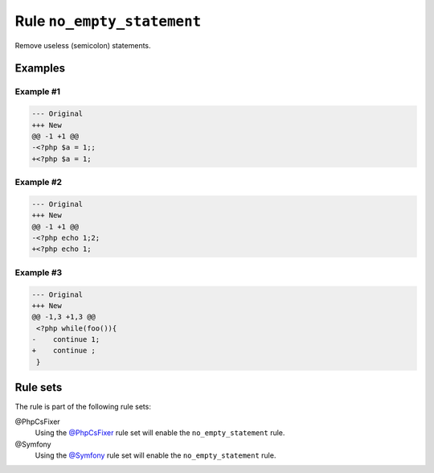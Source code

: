 ===========================
Rule ``no_empty_statement``
===========================

Remove useless (semicolon) statements.

Examples
--------

Example #1
~~~~~~~~~~

.. code-block:: diff

   --- Original
   +++ New
   @@ -1 +1 @@
   -<?php $a = 1;;
   +<?php $a = 1;

Example #2
~~~~~~~~~~

.. code-block:: diff

   --- Original
   +++ New
   @@ -1 +1 @@
   -<?php echo 1;2;
   +<?php echo 1;

Example #3
~~~~~~~~~~

.. code-block:: diff

   --- Original
   +++ New
   @@ -1,3 +1,3 @@
    <?php while(foo()){
   -    continue 1;
   +    continue ;
    }

Rule sets
---------

The rule is part of the following rule sets:

@PhpCsFixer
  Using the `@PhpCsFixer <./../../ruleSets/PhpCsFixer.rst>`_ rule set will enable the ``no_empty_statement`` rule.

@Symfony
  Using the `@Symfony <./../../ruleSets/Symfony.rst>`_ rule set will enable the ``no_empty_statement`` rule.
